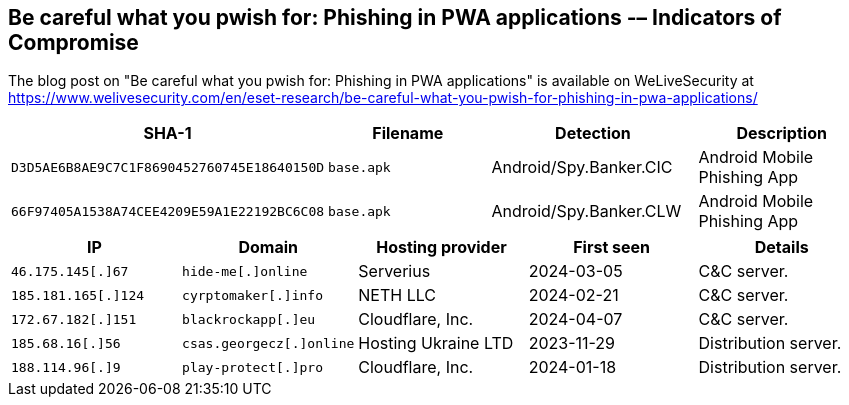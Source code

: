 == Be careful what you pwish for: Phishing in PWA applications -– Indicators of Compromise

The blog post on "Be careful what you pwish for: Phishing in PWA applications"
is available on WeLiveSecurity at
https://www.welivesecurity.com/en/eset-research/be-careful-what-you-pwish-for-phishing-in-pwa-applications/

[options="header"]
|===
|SHA-1 |Filename |Detection |Description
|`D3D5AE6B8AE9C7C1F8690452760745E18640150D` |`base.apk` |Android/Spy.Banker.CIC |Android Mobile Phishing App
|`66F97405A1538A74CEE4209E59A1E22192BC6C08` |`base.apk` |Android/Spy.Banker.CLW |Android Mobile Phishing App
|===

[options="header"]
|===
|IP |Domain |Hosting provider |First seen |Details
|`+46.175.145[.]67+` |`+hide-me[.]online+` |Serverius |2024-03-05 |C&C server.
|`+185.181.165[.]124+` |`+cyrptomaker[.]info+` |NETH LLC |2024-02-21 |C&C server.
|`+172.67.182[.]151+` |`+blackrockapp[.]eu+` |Cloudflare, Inc. |2024-04-07 |C&C server.
|`+185.68.16[.]56+` |`+csas.georgecz[.]online+` |Hosting Ukraine LTD |2023-11-29 |Distribution server.
|`+188.114.96[.]9+` |`+play-protect[.]pro+` |Cloudflare, Inc. |2024-01-18 |Distribution server.
|===
